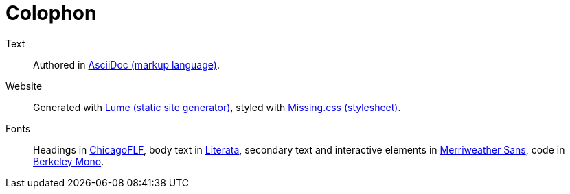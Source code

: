 :layout: frontmatter.njk
:url: /colophon/

=   Colophon   =

    Text:: Authored in https://asciidoc.org[AsciiDoc (markup language)].

    Website:: Generated with https://lume.land[Lume (static site generator)],
    styled with https://missing.style[Missing.css (stylesheet)].
        
    Fonts:: Headings in https://fontlibrary.org/en/font/chicagoflf[ChicagoFLF],
    body text in https://www.type-together.com/literata-font[Literata],
    secondary text and interactive elements in
    https://fonts.google.com/specimen/Merriweather+Sans[Merriweather Sans],
    code in https://berkeleygraphics.com/typefaces/berkeley-mono/[Berkeley Mono].
